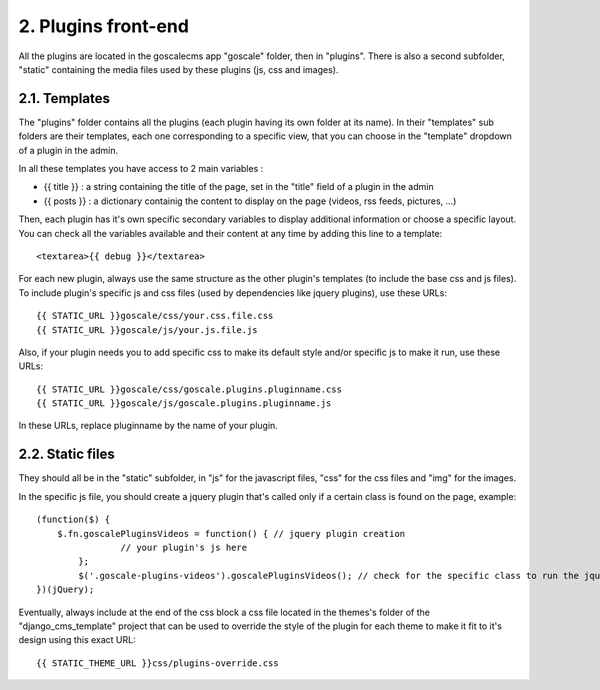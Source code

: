 2. Plugins front-end
====================

All the plugins are located in the goscalecms app "goscale" folder, then in "plugins". There is also a second subfolder, "static" containing the media files used by these plugins (js, css and images).

2.1. Templates
--------------------

The "plugins" folder contains all the plugins (each plugin having its own folder at its name).
In their "templates" sub folders are their templates, each one corresponding to a specific view, that you can choose in the "template" dropdown of a plugin in the admin.
 
In all these templates you have access to 2 main variables :

* {{ title }} : a string containing the title of the page, set in the "title" field of a plugin in the admin
* {{ posts }} : a dictionary containig the content to display on the page (videos, rss feeds, pictures, ...)

Then, each plugin has it's own specific secondary variables to display additional information or choose a specific layout. You can check all the variables available and their content at any time by adding this line to a template: ::
 
	<textarea>{{ debug }}</textarea>
 
For each new plugin, always use the same structure as the other plugin's templates (to include the base css and js files). To include plugin's specific js and css files (used by dependencies like jquery plugins), use these URLs: ::
 
	{{ STATIC_URL }}goscale/css/your.css.file.css
	{{ STATIC_URL }}goscale/js/your.js.file.js
 
Also, if your plugin needs you to add specific css to make its default style and/or specific js to make it run, use these URLs: ::
 
	{{ STATIC_URL }}goscale/css/goscale.plugins.pluginname.css
	{{ STATIC_URL }}goscale/js/goscale.plugins.pluginname.js
 
In these URLs, replace pluginname by the name of your plugin.
 
 
2.2. Static files
--------------------
 
They should all be in the "static" subfolder, in "js" for the javascript files, "css" for the css files and "img" for the images.
 
In the specific js file, you should create a jquery plugin that's called only if a certain class is found on the page, example: ::
 
	(function($) {
	    $.fn.goscalePluginsVideos = function() { // jquery plugin creation
			// your plugin's js here
		};
		$('.goscale-plugins-videos').goscalePluginsVideos(); // check for the specific class to run the jquery plugin
	})(jQuery);
 
Eventually, always include at the end of the css block a css file located in the themes's folder of the "django_cms_template" project that can be used to override the style of the plugin for each theme to make it fit to it's design using this exact URL: ::
 
	{{ STATIC_THEME_URL }}css/plugins-override.css